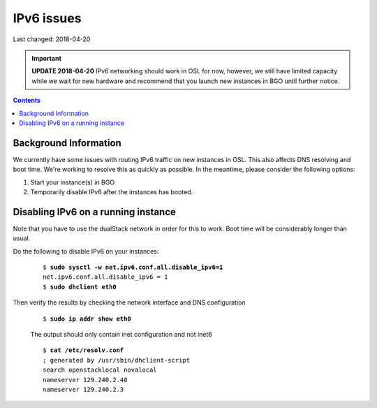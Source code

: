 IPv6 issues
============

Last changed: 2018-04-20

.. IMPORTANT::
   **UPDATE 2018-04-20**
   IPv6 networking should work in OSL for now, however, we still have limited
   capacity while we wait for new hardware and recommend that you launch new
   instances in BGO until further notice.

.. contents::

.. highlight:: none

Background Information
----------------------

We currently have some issues with routing IPv6 traffic on new instances in OSL. This also affects DNS resolving and boot time. We're working to resolve this as quickly as possible. In the meantime, please consider the following options:

#. Start your instance(s) in BGO
#. Temporarily disable IPv6 after the instances has booted.

Disabling IPv6 on a running instance
------------------------------------

Note that you have to use the dualStack network in order for this to work. Boot time will be considerably longer than usual.

Do the following to disable IPv6 on your instances:

   .. parsed-literal::

     $ **sudo sysctl -w net.ipv6.conf.all.disable_ipv6=1**
     net.ipv6.conf.all.disable_ipv6 = 1
     $ **sudo dhclient eth0**

Then verify the results by checking the network interface and DNS configuration

   .. parsed-literal::
     $ **sudo ip addr show eth0**

   The output should only contain inet configuration and not inet6

   .. parsed-literal::

     $ **cat /etc/resolv.conf**
     ; generated by /usr/sbin/dhclient-script
     search openstacklocal novalocal
     nameserver 129.240.2.40
     nameserver 129.240.2.3
